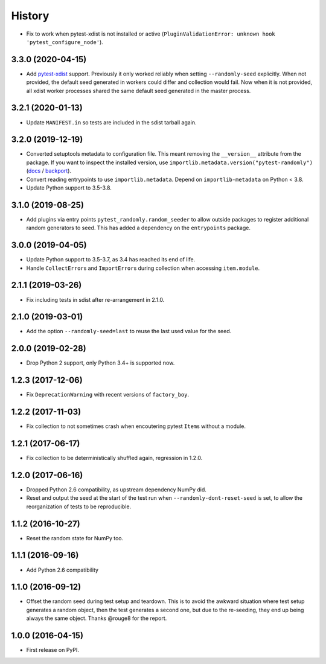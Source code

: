 -------
History
-------

* Fix to work when pytest-xdist is not installed or active
  (``PluginValidationError: unknown hook 'pytest_configure_node'``).

3.3.0 (2020-04-15)
------------------

* Add `pytest-xdist <https://pypi.org/project/pytest-xdist/>`__ support.
  Previously it only worked reliably when setting ``--randomly-seed``
  explicitly. When not provided, the default seed generated in workers could
  differ and collection would fail. Now when it is not provided, all xdist
  worker processes shared the same default seed generated in the master
  process.

3.2.1 (2020-01-13)
------------------

* Update ``MANIFEST.in`` so tests are included in the sdist tarball again.

3.2.0 (2019-12-19)
------------------

* Converted setuptools metadata to configuration file. This meant removing the
  ``__version__`` attribute from the package. If you want to inspect the
  installed version, use
  ``importlib.metadata.version("pytest-randomly")``
  (`docs <https://docs.python.org/3.8/library/importlib.metadata.html#distribution-versions>`__ /
  `backport <https://pypi.org/project/importlib-metadata/>`__).
* Convert reading entrypoints to use ``importlib.metadata``. Depend on
  ``importlib-metadata`` on Python < 3.8.
* Update Python support to 3.5-3.8.

3.1.0 (2019-08-25)
------------------

* Add plugins via entry points ``pytest_randomly.random_seeder`` to allow
  outside packages to register additional random generators to seed. This has
  added a dependency on the ``entrypoints`` package.

3.0.0 (2019-04-05)
------------------

* Update Python support to 3.5-3.7, as 3.4 has reached its end of life.
* Handle ``CollectError``\s and ``ImportError``\s during collection when
  accessing ``item.module``.

2.1.1 (2019-03-26)
------------------

* Fix including tests in sdist after re-arrangement in 2.1.0.

2.1.0 (2019-03-01)
------------------

* Add the option ``--randomly-seed=last`` to reuse the last used value for the
  seed.

2.0.0 (2019-02-28)
------------------

* Drop Python 2 support, only Python 3.4+ is supported now.

1.2.3 (2017-12-06)
------------------

* Fix ``DeprecationWarning`` with recent versions of ``factory_boy``.

1.2.2 (2017-11-03)
------------------

* Fix collection to not sometimes crash when encoutering pytest ``Item``\s
  without a module.

1.2.1 (2017-06-17)
------------------

* Fix collection to be deterministically shuffled again, regression in 1.2.0.

1.2.0 (2017-06-16)
------------------

* Dropped Python 2.6 compatibility, as upstream dependency NumPy did.
* Reset and output the seed at the start of the test run when
  ``--randomly-dont-reset-seed`` is set, to allow the reorganization of tests
  to be reproducible.

1.1.2 (2016-10-27)
------------------

* Reset the random state for NumPy too.

1.1.1 (2016-09-16)
------------------

* Add Python 2.6 compatibility

1.1.0 (2016-09-12)
------------------

* Offset the random seed during test setup and teardown. This is to avoid the
  awkward situation where test setup generates a random object, then the test
  generates a second one, but due to the re-seeding, they end up being always
  the same object. Thanks @rouge8 for the report.

1.0.0 (2016-04-15)
------------------

* First release on PyPI.
